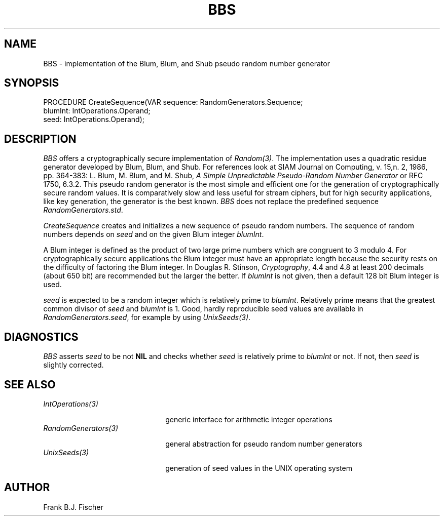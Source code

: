 .\" ---------------------------------------------------------------------------
.\" Ulm's Oberon System Documentation
.\" Copyright (C) 1989-1996 by University of Ulm, SAI, D-89069 Ulm, Germany
.\" ---------------------------------------------------------------------------
.\"    Permission is granted to make and distribute verbatim copies of this
.\" manual provided the copyright notice and this permission notice are
.\" preserved on all copies.
.\" 
.\"    Permission is granted to copy and distribute modified versions of
.\" this manual under the conditions for verbatim copying, provided also
.\" that the sections entitled "GNU General Public License" and "Protect
.\" Your Freedom--Fight `Look And Feel'" are included exactly as in the
.\" original, and provided that the entire resulting derived work is
.\" distributed under the terms of a permission notice identical to this
.\" one.
.\" 
.\"    Permission is granted to copy and distribute translations of this
.\" manual into another language, under the above conditions for modified
.\" versions, except that the sections entitled "GNU General Public
.\" License" and "Protect Your Freedom--Fight `Look And Feel'", and this
.\" permission notice, may be included in translations approved by the Free
.\" Software Foundation instead of in the original English.
.\" ---------------------------------------------------------------------------
.de Pg
.nf
.ie t \{\
.	sp 0.3v
.	ps 9
.	ft CW
.\}
.el .sp 1v
..
.de Pe
.ie t \{\
.	ps
.	ft P
.	sp 0.3v
.\}
.el .sp 1v
.fi
..
'\"----------------------------------------------------------------------------
.de Tb
.br
.nr Tw \w'\\$1MMM'
.in +\\n(Twu
..
.de Te
.in -\\n(Twu
..
.de Tp
.br
.ne 2v
.in -\\n(Twu
\fI\\$1\fP
.br
.in +\\n(Twu
.sp -1
..
'\"----------------------------------------------------------------------------
'\" Is [prefix]
'\" Ic capability
'\" If procname params [rtype]
'\" Ef
'\"----------------------------------------------------------------------------
.de Is
.br
.ie \\n(.$=1 .ds iS \\$1
.el .ds iS "
.nr I1 5
.nr I2 5
.in +\\n(I1
..
.de Ic
.sp .3
.in -\\n(I1
.nr I1 5
.nr I2 2
.in +\\n(I1
.ti -\\n(I1
If
\.I \\$1
\.B IN
\.IR caps :
.br
..
.de If
.ne 3v
.sp 0.3
.ti -\\n(I2
.ie \\n(.$=3 \fI\\$1\fP: \fBPROCEDURE\fP(\\*(iS\\$2) : \\$3;
.el \fI\\$1\fP: \fBPROCEDURE\fP(\\*(iS\\$2);
.br
..
.de Ef
.in -\\n(I1
.sp 0.3
..
'\"----------------------------------------------------------------------------
'\"	Strings - made in Ulm (tm 8/87)
'\"
'\"				troff or new nroff
'ds A \(:A
'ds O \(:O
'ds U \(:U
'ds a \(:a
'ds o \(:o
'ds u \(:u
'ds s \(ss
'\"
'\"     international character support
.ds ' \h'\w'e'u*4/10'\z\(aa\h'-\w'e'u*4/10'
.ds ` \h'\w'e'u*4/10'\z\(ga\h'-\w'e'u*4/10'
.ds : \v'-0.6m'\h'(1u-(\\n(.fu%2u))*0.13m+0.06m'\z.\h'0.2m'\z.\h'-((1u-(\\n(.fu%2u))*0.13m+0.26m)'\v'0.6m'
.ds ^ \\k:\h'-\\n(.fu+1u/2u*2u+\\n(.fu-1u*0.13m+0.06m'\z^\h'|\\n:u'
.ds ~ \\k:\h'-\\n(.fu+1u/2u*2u+\\n(.fu-1u*0.13m+0.06m'\z~\h'|\\n:u'
.ds C \\k:\\h'+\\w'e'u/4u'\\v'-0.6m'\\s6v\\s0\\v'0.6m'\\h'|\\n:u'
.ds v \\k:\(ah\\h'|\\n:u'
.ds , \\k:\\h'\\w'c'u*0.4u'\\z,\\h'|\\n:u'
'\"----------------------------------------------------------------------------
.ie t .ds St "\v'.3m'\s+2*\s-2\v'-.3m'
.el .ds St *
.de cC
.IP "\fB\\$1\fP"
..
'\"----------------------------------------------------------------------------
.de Op
.TP
.SM
.ie \\n(.$=2 .BI (+|\-)\\$1 " \\$2"
.el .B (+|\-)\\$1
..
.de Mo
.TP
.SM
.BI \\$1 " \\$2"
..
'\"----------------------------------------------------------------------------
.TH BBS 3 "Last change: 16 April 1997" "Release 0.5" "Ulm's Oberon System"
.SH NAME
BBS \- implementation of the Blum, Blum, and Shub pseudo random number generator
.SH SYNOPSIS
.Pg
PROCEDURE CreateSequence(VAR sequence: RandomGenerators.Sequence; 
                         blumInt: IntOperations.Operand;
                         seed: IntOperations.Operand);
.Pe
.SH DESCRIPTION
.I BBS
offers a cryptographically secure implementation of \fIRandom(3)\fP. The 
implementation uses a quadratic residue generator developed by Blum, Blum, and 
Shub. For references look at SIAM Journal on Computing, v. 15,n. 2, 1986, pp.
364-383: L. Blum, M. Blum, and M. Shub,
\fIA Simple Unpredictable Pseudo-Random Number Generator\fP or RFC 1750, 6.3.2. This pseudo random generator is the most 
simple and efficient one for the generation of cryptographically secure random 
values. It is comparatively slow and less useful for stream ciphers, but for 
high security applications, like key generation, the generator is the best 
known. \fIBBS\fP does not replace the predefined sequence 
\fIRandomGenerators.std\fP.
.LP
.I CreateSequence
creates and initializes a new sequence of pseudo random numbers. The sequence
of random numbers depends on \fIseed\fP and on the given Blum integer 
\fIblumInt\fP. 
.LP
A Blum integer is defined as the product of two large prime numbers which are
congruent to 3 modulo 4. For cryptographically secure applications the Blum 
integer must have an appropriate length because the security rests on the
difficulty of factoring the Blum integer. In Douglas R. Stinson, \fICryptography\fP,
4.4 and 4.8 at least 200 decimals (about 650 bit) are recommended but the 
larger the better. If \fIblumInt\fP is not given, then a default 128 bit Blum 
integer is used.
.LP
\fIseed\fP is expected to be a random integer which is relatively prime to
\fIblumInt\fP. Relatively prime means that the greatest common divisor of
\fIseed\fP and \fIblumInt\fP is 1. Good, hardly reproducible seed values are
available in \fIRandomGenerators.seed\fP,
for example by using \fIUnixSeeds(3)\fP.
.SH DIAGNOSTICS
\fIBBS\fP asserts \fIseed\fP to be not \fBNIL\fP and checks whether \fIseed\fP
is relatively prime to \fIblumInt\fP or not. If not, then \fIseed\fP is slightly
corrected.
.SH "SEE ALSO"
.Tb RandomGenerators(3)
.Tp IntOperations(3)
generic interface for arithmetic integer operations
.Tp RandomGenerators(3)
general abstraction for pseudo random number generators
.Tp UnixSeeds(3)
generation of seed values in the UNIX operating system
.Te
.SH AUTHOR
Frank B.J. Fischer
.\" ---------------------------------------------------------------------------
.\" $Id: BBS.3,v 1.1 1997/04/16 13:01:28 borchert Exp $
.\" ---------------------------------------------------------------------------
.\" $Log: BBS.3,v $
.\" Revision 1.1  1997/04/16  13:01:28  borchert
.\" Initial revision
.\"
.\" ---------------------------------------------------------------------------
